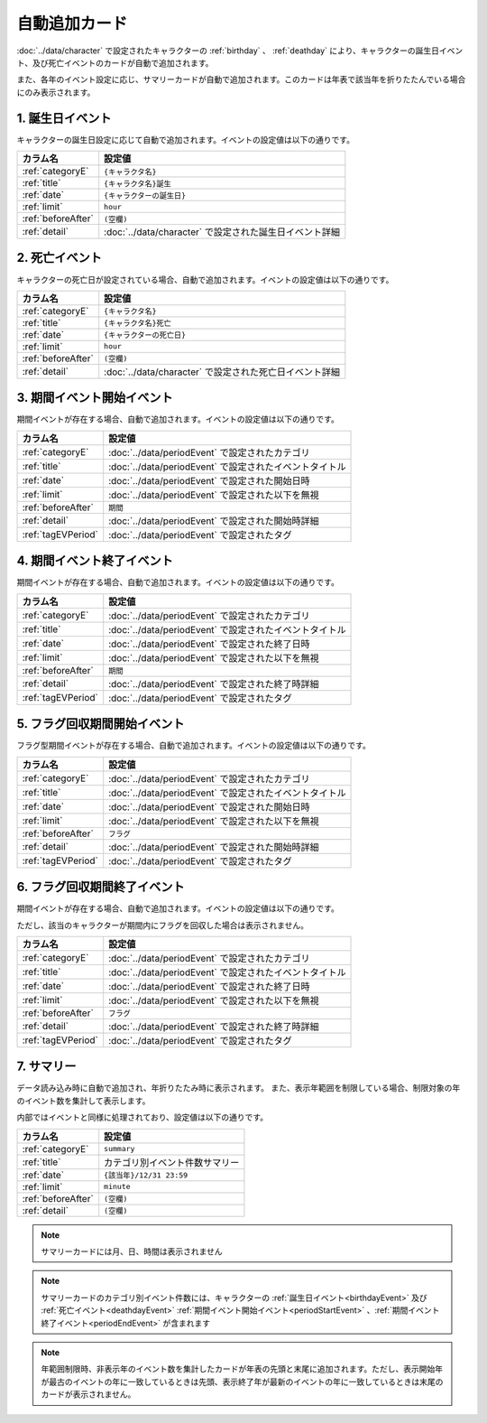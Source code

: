 ========================================
自動追加カード
========================================

:doc:`../data/character` で設定されたキャラクターの :ref:`birthday` 、 :ref:`deathday` により、キャラクターの誕生日イベント、及び死亡イベントのカードが自動で追加されます。

また、各年のイベント設定に応じ、サマリーカードが自動で追加されます。このカードは年表で該当年を折りたたんでいる場合にのみ表示されます。

.. _birthdayEvent:

1. 誕生日イベント
========================================
キャラクターの誕生日設定に応じて自動で追加されます。イベントの設定値は以下の通りです。

.. csv-table::
    :header: "カラム名", "設定値"

    ":ref:`categoryE`", "``{キャラクタ名}``"
    ":ref:`title`", "``{キャラクタ名}誕生``"
    ":ref:`date`", "``{キャラクターの誕生日}``"
    ":ref:`limit`", "``hour``"
    ":ref:`beforeAfter`", "``(空欄)``"
    ":ref:`detail`", ":doc:`../data/character` で設定された誕生日イベント詳細"

.. _deathdayEvent:

2. 死亡イベント
===============================
キャラクターの死亡日が設定されている場合、自動で追加されます。イベントの設定値は以下の通りです。

.. csv-table::
    :header: "カラム名", "設定値"

    ":ref:`categoryE`", "``{キャラクタ名}``"
    ":ref:`title`", "``{キャラクタ名}死亡``"
    ":ref:`date`", "``{キャラクターの死亡日}``"
    ":ref:`limit`", "``hour``"
    ":ref:`beforeAfter`", "``(空欄)``"
    ":ref:`detail`", ":doc:`../data/character` で設定された死亡日イベント詳細"

.. _periodStartEvent:

3. 期間イベント開始イベント
===============================
期間イベントが存在する場合、自動で追加されます。イベントの設定値は以下の通りです。

.. csv-table::
    :header: "カラム名", "設定値"

    ":ref:`categoryE`", ":doc:`../data/periodEvent` で設定されたカテゴリ"
    ":ref:`title`", ":doc:`../data/periodEvent` で設定されたイベントタイトル"
    ":ref:`date`", ":doc:`../data/periodEvent` で設定された開始日時"
    ":ref:`limit`", ":doc:`../data/periodEvent` で設定された以下を無視"
    ":ref:`beforeAfter`", "``期間``"
    ":ref:`detail`", ":doc:`../data/periodEvent` で設定された開始時詳細"
    ":ref:`tagEVPeriod`", ":doc:`../data/periodEvent` で設定されたタグ"

.. _periodEndEvent:

4. 期間イベント終了イベント
===============================
期間イベントが存在する場合、自動で追加されます。イベントの設定値は以下の通りです。

.. csv-table::
    :header: "カラム名", "設定値"

    ":ref:`categoryE`", ":doc:`../data/periodEvent` で設定されたカテゴリ"
    ":ref:`title`", ":doc:`../data/periodEvent` で設定されたイベントタイトル"
    ":ref:`date`", ":doc:`../data/periodEvent` で設定された終了日時"
    ":ref:`limit`", ":doc:`../data/periodEvent` で設定された以下を無視"
    ":ref:`beforeAfter`", "``期間``"
    ":ref:`detail`", ":doc:`../data/periodEvent` で設定された終了時詳細"
    ":ref:`tagEVPeriod`", ":doc:`../data/periodEvent` で設定されたタグ"

.. _flagStartEvent:

5. フラグ回収期間開始イベント
===============================
フラグ型期間イベントが存在する場合、自動で追加されます。イベントの設定値は以下の通りです。

.. csv-table::
    :header: "カラム名", "設定値"

    ":ref:`categoryE`", ":doc:`../data/periodEvent` で設定されたカテゴリ"
    ":ref:`title`", ":doc:`../data/periodEvent` で設定されたイベントタイトル"
    ":ref:`date`", ":doc:`../data/periodEvent` で設定された開始日時"
    ":ref:`limit`", ":doc:`../data/periodEvent` で設定された以下を無視"
    ":ref:`beforeAfter`", "``フラグ``"
    ":ref:`detail`", ":doc:`../data/periodEvent` で設定された開始時詳細"
    ":ref:`tagEVPeriod`", ":doc:`../data/periodEvent` で設定されたタグ"

.. _flagEndEvent:

6. フラグ回収期間終了イベント
===============================
期間イベントが存在する場合、自動で追加されます。イベントの設定値は以下の通りです。

ただし、該当のキャラクターが期間内にフラグを回収した場合は表示されません。

.. csv-table::
    :header: "カラム名", "設定値"

    ":ref:`categoryE`", ":doc:`../data/periodEvent` で設定されたカテゴリ"
    ":ref:`title`", ":doc:`../data/periodEvent` で設定されたイベントタイトル"
    ":ref:`date`", ":doc:`../data/periodEvent` で設定された終了日時"
    ":ref:`limit`", ":doc:`../data/periodEvent` で設定された以下を無視"
    ":ref:`beforeAfter`", "``フラグ``"
    ":ref:`detail`", ":doc:`../data/periodEvent` で設定された終了時詳細"
    ":ref:`tagEVPeriod`", ":doc:`../data/periodEvent` で設定されたタグ"


7. サマリー
===============================
データ読み込み時に自動で追加され、年折りたたみ時に表示されます。
また、表示年範囲を制限している場合、制限対象の年のイベント数を集計して表示します。

内部ではイベントと同様に処理されており、設定値は以下の通りです。

.. csv-table::
    :header: "カラム名", "設定値"

    ":ref:`categoryE`", "``summary``"
    ":ref:`title`", "カテゴリ別イベント件数サマリー"
    ":ref:`date`", "``{該当年}/12/31 23:59``"
    ":ref:`limit`", "``minute``"
    ":ref:`beforeAfter`", "``(空欄)``"
    ":ref:`detail`", "``(空欄)``"

.. note::
    サマリーカードには月、日、時間は表示されません

.. note::
    サマリーカードのカテゴリ別イベント件数には、キャラクターの :ref:`誕生日イベント<birthdayEvent>` 及び :ref:`死亡イベント<deathdayEvent>` :ref:`期間イベント開始イベント<periodStartEvent>` 、:ref:`期間イベント終了イベント<periodEndEvent>` が含まれます

.. note::
    年範囲制限時、非表示年のイベント数を集計したカードが年表の先頭と末尾に追加されます。ただし、表示開始年が最古のイベントの年に一致しているときは先頭、表示終了年が最新のイベントの年に一致しているときは末尾のカードが表示されません。